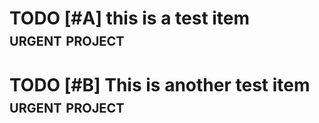 * TODO [#A] this is a test item :urgent:project:
:PROPERTIES:
:CREATED: <2025-05-24 Sat>
:PRIORITY: CRITICAL
:END:

* TODO [#B] This is another test item :urgent:project:
:PROPERTIES:
:CREATED: <2025-05-24 Sat>
:PRIORITY: CRITICAL
:SCHEDULED: <2025-05-24 Sat>
:DEADLINE: <2025-05-24 Sat>
:END:

